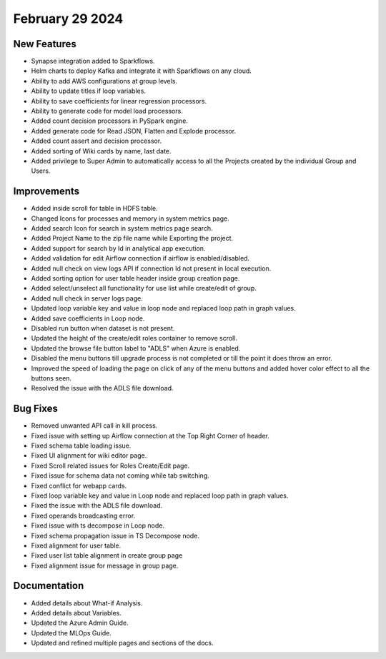 February 29 2024
==================

New Features
------------

* Synapse integration added to Sparkflows.
* Helm charts to deploy Kafka and integrate it with Sparkflows on any cloud.
* Ability to add AWS configurations at group levels.
* Ability to update titles if loop variables.
* Ability to save coefficients for linear regression processors.
* Ability to generate code for model load processors.
* Added count decision processors in PySpark engine.
* Added generate code for Read JSON, Flatten and Explode processor.
* Added count assert and decision processor.
* Added sorting of Wiki cards by name, last date.
* Added privilege to Super Admin to automatically access to all the Projects created by the individual Group and Users.

Improvements
------------

* Added inside scroll for table in HDFS table.
* Changed Icons for processes and memory in system metrics page.
* Added search Icon for search in system metrics page search.
* Added Project Name to the zip file name while Exporting the project.
* Added support for search by Id in analytical app execution.
* Added validation for edit Airflow connection if airflow is enabled/disabled.
* Added null check on view logs API if connection Id not present in local execution.
* Added sorting option for user table header inside group creation page.
* Added select/unselect all functionality for use list while create/edit of group.
* Added null check in server logs page.
* Updated loop variable key and value in loop node and replaced loop path in graph values.
* Added save coefficients in Loop node.
* Disabled run button when dataset is not present.
* Updated the height of the create/edit roles container to remove scroll.
* Updated the browse file button label to "ADLS" when Azure is enabled.
* Disabled the menu buttons till upgrade process is not completed or till the point it does throw an error.
* Improved the speed of loading the page on click of any of the menu buttons and added hover color effect to all the buttons seen.
* Resolved the issue with the ADLS file download.

Bug Fixes
-----------

* Removed unwanted API call in kill process.
* Fixed issue with setting up Airflow connection at the Top Right Corner of header.
* Fixed schema table loading issue.
* Fixed UI alignment for wiki editor page.
* Fixed Scroll related issues for Roles Create/Edit page.
* Fixed issue for schema data not coming while tab switching.
* Fixed conflict for webapp cards.
* Fixed loop variable key and value in Loop node and replaced loop path in graph values.
* Fixed the issue with the ADLS file download.
* Fixed operands broadcasting error.
* Fixed issue with ts decompose in Loop node.
* Fixed schema propagation issue in TS Decompose node.
* Fixed alignment for user table.
* Fixed user list table alignment in create group page
* Fixed alignment issue for message in group page.


Documentation
------------

* Added details about What-if Analysis.
* Added details about Variables.
* Updated the Azure Admin Guide.
* Updated the MLOps Guide.
* Updated and refined multiple pages and sections of the docs.  
  
